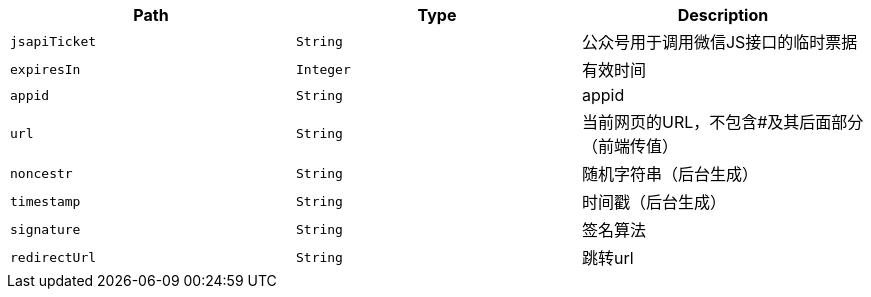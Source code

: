 |===
|Path|Type|Description

|`+jsapiTicket+`
|`+String+`
|公众号用于调用微信JS接口的临时票据

|`+expiresIn+`
|`+Integer+`
|有效时间

|`+appid+`
|`+String+`
|appid

|`+url+`
|`+String+`
|当前网页的URL，不包含#及其后面部分（前端传值）

|`+noncestr+`
|`+String+`
|随机字符串（后台生成）

|`+timestamp+`
|`+String+`
|时间戳（后台生成）

|`+signature+`
|`+String+`
|签名算法

|`+redirectUrl+`
|`+String+`
|跳转url

|===